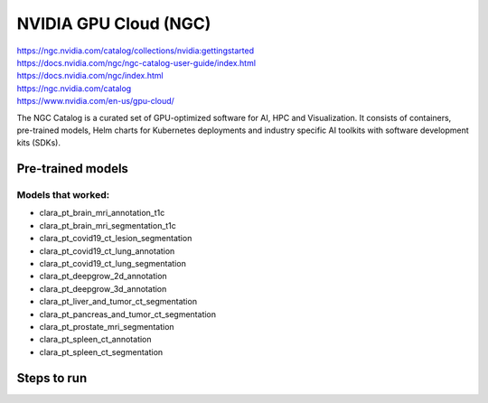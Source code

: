 
NVIDIA GPU Cloud (NGC)
======================

| https://ngc.nvidia.com/catalog/collections/nvidia:gettingstarted 
| https://docs.nvidia.com/ngc/ngc-catalog-user-guide/index.html 
| https://docs.nvidia.com/ngc/index.html 
| https://ngc.nvidia.com/catalog 
| https://www.nvidia.com/en-us/gpu-cloud/ 

The NGC Catalog is a curated set of GPU-optimized software for AI, HPC and Visualization. It consists of containers, pre-trained models, Helm charts for Kubernetes deployments and industry specific AI toolkits with software development kits (SDKs). 

Pre-trained models
------------------

Models that worked:
~~~~~~~~~~~~~~~~~~~

* clara_pt_brain_mri_annotation_t1c
* clara_pt_brain_mri_segmentation_t1c
* clara_pt_covid19_ct_lesion_segmentation
* clara_pt_covid19_ct_lung_annotation
* clara_pt_covid19_ct_lung_segmentation
* clara_pt_deepgrow_2d_annotation
* clara_pt_deepgrow_3d_annotation
* clara_pt_liver_and_tumor_ct_segmentation
* clara_pt_pancreas_and_tumor_ct_segmentation
* clara_pt_prostate_mri_segmentation
* clara_pt_spleen_ct_annotation
* clara_pt_spleen_ct_segmentation

Steps to run
------------
